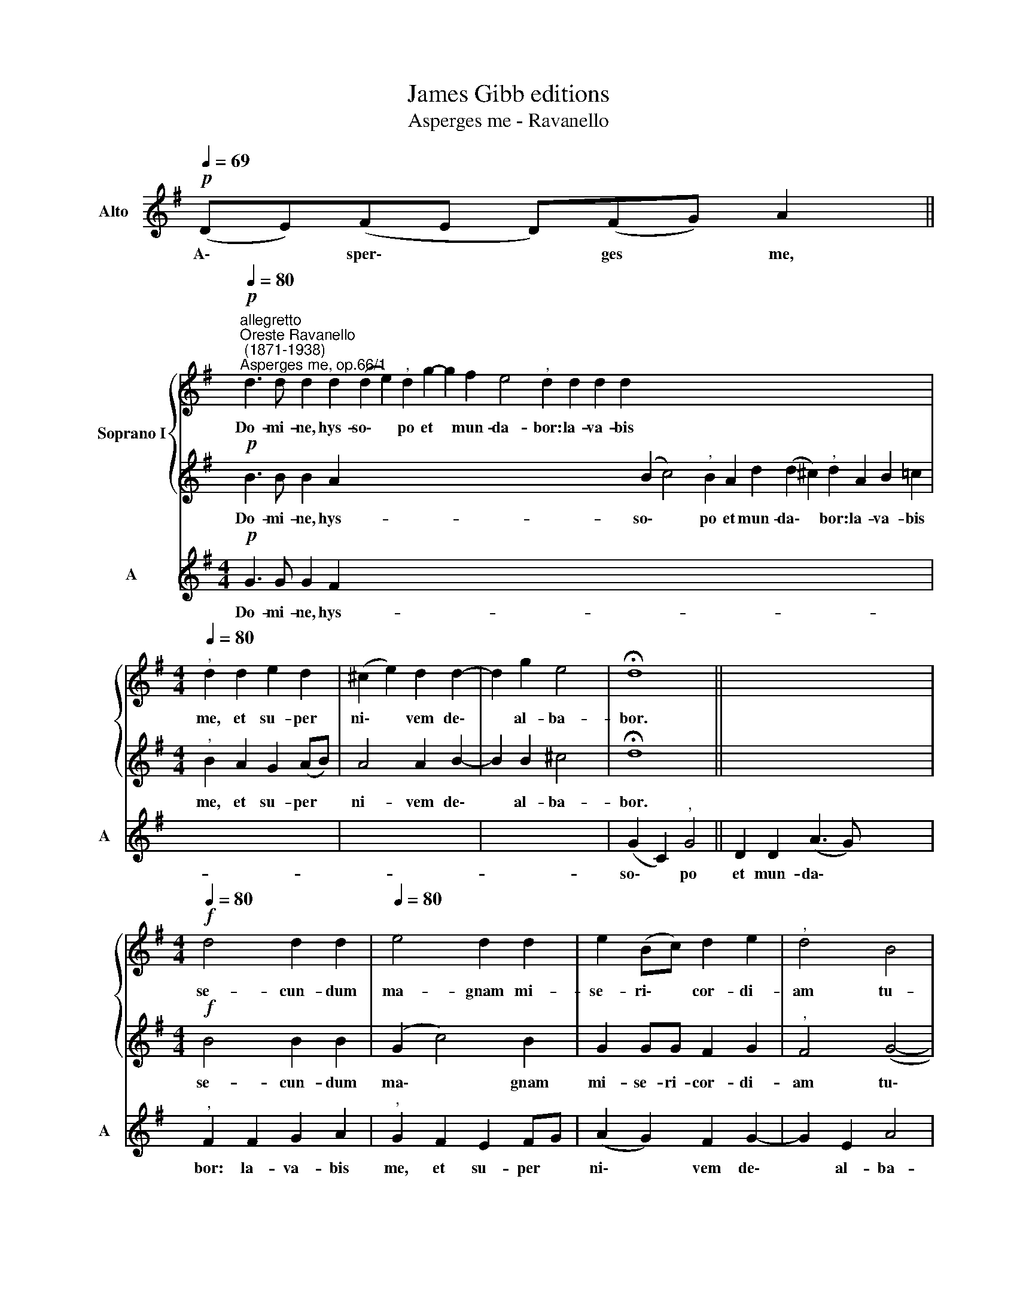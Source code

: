 X:1
T:James Gibb editions
T:Asperges me - Ravanello
%%score { 1 | 2 } 3
L:1/8
Q:1/4=69
M:none
K:G
V:1 treble nm="Soprano I"
V:2 treble 
V:3 treble nm="Alto" snm="A"
V:1
 x4 x4 x || %1
w: |
!p!"^allegretto""^Oreste Ravanello\n (1871-1938)""^Asperges me, op.66/1"[Q:1/4=80] d3 d d2 d2 (d2 e2)"^," d2 g2- g2 f2 e4"^," d2 d2 d2 d2 x2 x2 x2 x2 x2 x2 x2 x2 x2 x2 x2 x2 | %2
w: Do- mi- ne, hys- so\- * po et * mun- da- bor: la- va- bis|
[M:4/4][Q:1/4=80]"^," d2 d2 e2 d2 | (^c2 e2) d2 d2- | d2 g2 e4 | !fermata!d8 || x4 x4 x4 x3 | %7
w: me, et su- per|ni\- * vem de\-|* al- ba-|bor.||
[M:4/4][Q:1/4=69]!f![Q:1/4=80] d4 d2 d2 |[Q:1/4=80] e4 d2 d2 | e2 (Bc) d2 e2 |"^," d4 B4 | %11
w: se- cun- dum|ma- gnam mi-|se- ri\- * cor- di-|am tu-|
 !fermata!A8 ||[Q:1/4=69][Q:1/4=69] x4 x4 x6 x |[Q:1/4=69] x4 x4 x3 || %14
w: am.|||
"^mosso"!f![Q:1/4=90] B2 A2 B2 d2 B2 c2 A3 A A2 z2 z4 z8 z2 d2 e2 f2 x2 x2 x2 x2 x2 x2 x2 x2 x2 x2 x2 x2 x2 x2 x2 x2 | %15
w: Si- cut e- rat in prin- ci- pi- o, et nunc et|
[M:4/4][Q:1/4=90] (g3 f e4) |"^," d2 d4 A2 | B2 dd d2 ^c2 | d4"^," B4 x6 | %19
w: sem\- * *|per, et in|sae- cu- la sae- cu-|lo- rum.|
"^rall."[Q:1/4=84] (A6[Q:1/4=77] B2) x3 |[Q:1/4=76] !fermata!A8 |] x8 | x8 | x8 | x8 | x8 | x8 | %27
w: A\- *|men.|||||||
 x8 | x8 | x8[Q:1/4=90] | x8 | x8 | x8 | x8 | x8 |] %35
w: ||||||||
V:2
 x4 x4 x || %1
w: |
!p! B3 B B2 A2 x2 x2 x2 x2 x2 x2 x2 x2 x2 x2 x2 x2 (B2 c4)"^," B2 A2 d2 (d2 ^c2)"^," d2 A2 B2 =c2 | %2
w: Do- mi- ne, hys- so\- * po et mun- da\- * bor: la- va- bis|
[M:4/4]"^," B2 A2 G2 (AB) | A4 A2 B2- | B2 B2 ^c4 | !fermata!d8 || x4 x4 x4 x3 | %7
w: me, et su- per *|ni- vem de\-|* al- ba-|bor.||
[M:4/4]!f! B4 B2 B2 | (G2 c4) B2 | G2 GG F2 G2 |"^," F4 (G4- | G2 FE) !fermata!F4 || x4 x4 x6 x | %13
w: se- cun- dum|ma\- * gnam|mi- se- ri- cor- di-|am tu\-|* * * am.||
 x4 x4 x3 || %14
w: |
!f! G2 F2 G2 A2 x2 x2 x2 x2 x2 x2 x2 x2 x2 x2 x2 x2 x2 x2 x2 x2 G2 E2 F3 F F2 z2 z4 z2 G2 A2 B2 c2 A2 B2 c2 | %15
w: Si- cut e- rat in prin- ci- pi- o, et nunc et sem\- * * *|
[M:4/4] (B4 c4) |"^," B2 A4 F2 | G2 BB A2 G2 | F4"^," G2 (G2- x6 | G2 FE F2 G2) x3 | !fermata!F8 |] %21
w: |per, et in|sae- cu- la sae- cu-|lo- rum. A\-||men.|
 x8 | x8 | x8 | x8 | x8 | x8 | x8 | x8 | x8 | x8 | x8 | x8 | x8 | x8 |] %35
w: ||||||||||||||
V:3
!p! (DE)(FE D)(FG) A2 ||[M:4/4]!p! G3 G G2 F2 x48 | x2 x2 x2 x2 | x2 x2 x2 x2 | x2 x2 x2 x2 | %5
w: A\- * sper\- * * ges * me,|Do- mi- ne, hys-||||
 (G2 C2)"^," G4 || D2 D2 (A3 G) x7 |"^," F2 F2 G2 A2 |"^," G2 F2 E2 FG | (A2 G2) F2 G2- | %10
w: so\- * po|et mun- da\- *|bor: la- va- bis|me, et su- per *|ni\- * vem de\-|
 G2 E2 A4 | !fermata!D8 ||!p! (DGF)(G A)AA(Ac)B(BAA) !fermata!B2 |[M:4/4]!f! G4 G2 G2 x3 || %14
w: * al- ba-|bor.|Mi\- * * se\- * re- re me\- * i, De\- * * us,|se- cun- dum|
 C4 G2 G2 x64 | E2 E2 D2 C2 |"^," D4 G,4 | !fermata!D8 |!p! (DGF)(G A)A A8 | %19
w: ma- gnam mi-|se- ri- cor- di-|am tu-|am.|Glo\- * * ri\- * a Patri,~et~Filio,|
 AA(Ac) BB(BA)(A !fermata!B2) |[M:4/4]!f! G2 D2 G2 F2 |] x2 x2 x2 x2 | x2 x2 x2 x2 | x2 x2 x2 x2 | %24
w: et Spi- ri\- * tu- i San\- * cto. *|Si- cut e- rat||||
 x2 x2 x2 x2 | G2 C2 D3 D | D2 D2 E2 F2 | (G2 E2 D4) | E2 F2 G2 A2 | (E3 D C2 E2) |"^," G2 F4 D2 | %31
w: |in prin- ci- pi-|o, et nunc et|sem\- * *|per, et nunc et|sem\- * * *|per, et in|
 G2 GG F2 E2 | D4 (E2"^," D2) | (^C4 D2 G,2) | !fermata!D8 |] %35
w: sae- cu- la sae- cu-|lo- rum. *|A\- * *|men.|

